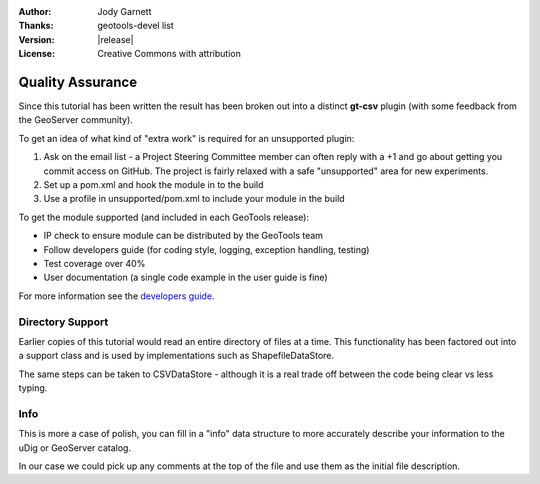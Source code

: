:Author: Jody Garnett
:Thanks: geotools-devel list
:Version: |release|
:License: Creative Commons with attribution

Quality Assurance
-----------------

Since this tutorial has been written the result has been broken out into a distinct **gt-csv** plugin (with some feedback from the GeoServer community).

To get an idea of what kind of "extra work" is required for an unsupported plugin:

#. Ask on the email list - a Project Steering Committee member can often reply with a +1 and go about getting you commit access on GitHub. The project is fairly relaxed with a safe "unsupported" area for new experiments.
#. Set up a pom.xml and hook the module in to the build
#. Use a profile in unsupported/pom.xml to include your module in the build

To get the module supported (and included in each GeoTools release):

* IP check to ensure module can be distributed by the GeoTools team
* Follow developers guide (for coding style, logging, exception handling, testing)
* Test coverage over 40%
* User documentation (a single code example in the user guide is fine)

For more information see the `developers guide <http://docs.geotools.org/latest/developer/procedures/supported.html>`_.

Directory Support
^^^^^^^^^^^^^^^^^

Earlier copies of this tutorial would read an entire directory of files at a time. This functionality has been factored out into a support class and is used by implementations such as ShapefileDataStore.

The same steps can be taken to CSVDataStore - although it is a real trade off between the code being clear vs less typing.

Info
^^^^

This is more a case of polish, you can fill in a "info" data structure to more accurately describe your information to the uDig or GeoServer catalog.

In our case we could pick up any comments at the top of the file and use them as the initial file description.